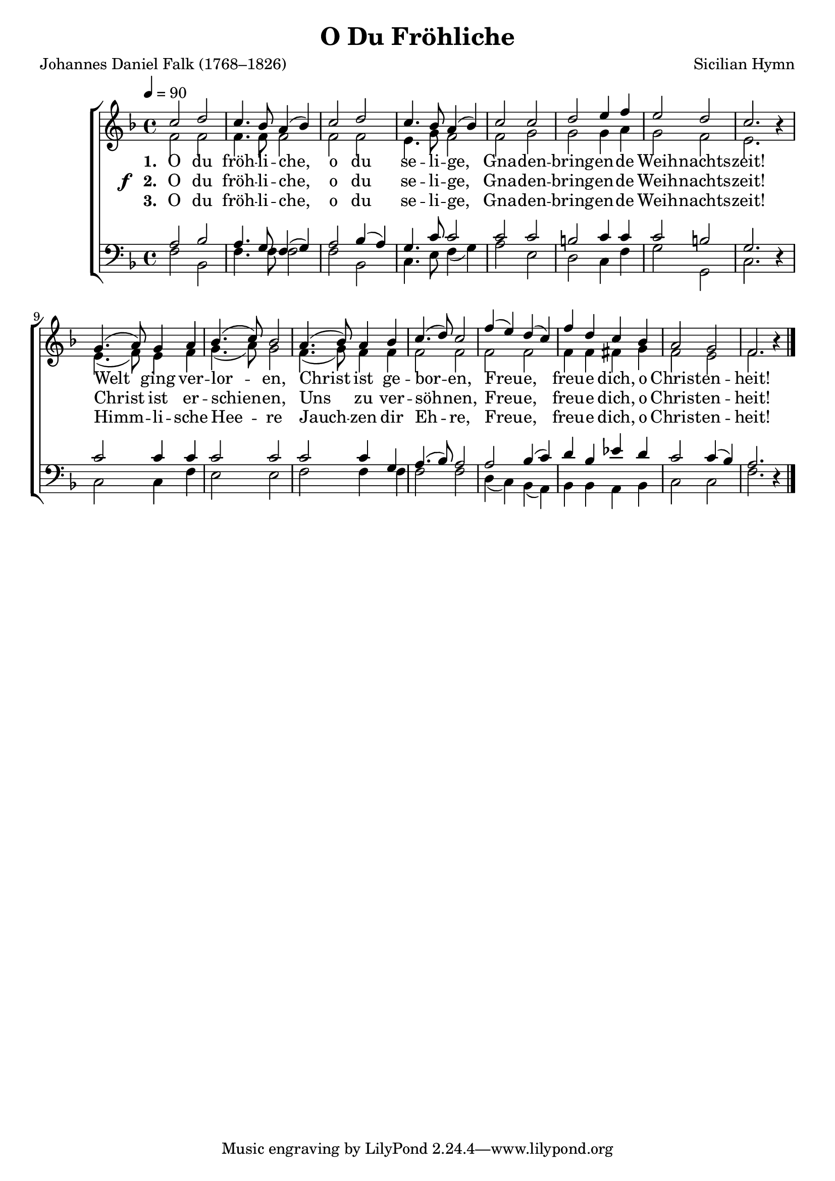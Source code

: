 ﻿\version "2.14.2"

songTitle = "O Du Fröhliche"
songPoet = "Johannes Daniel Falk (1768–1826)"
tuneComposer = "Sicilian Hymn"
tuneSource = \markup{from \italic{The English Carol Book, Second Series}, 1913} %, via \italic{HymnsAndCarolsOfChristmas.com}}
%tuneSource = \markup {from \italic{The Wartburg Hymnal}, 1918} % , via \italic{HymnsAndCarolsOfChristmas.com}}

global = {
    \key f \major
    \time 4/4
    \tempo 4 = 90
}

sopMusic = \relative c'' {
  c2 d |
  c4. bes8 a4( bes) |
  c2 d |
  c4. bes8 a4( bes) |
  c2 c |
  
  d e4 f |
  e2 d |
  c2. bes4\rest |
  g4.( a8) g4 a |
  bes4.( c8) bes2 |
  
  a4.( bes8) a4 bes |
  c4.( d8) c2 |
  f4( e) d( c) |
  f d c bes |
  a2 g |
  f2. bes4\rest \bar "|."
}
sopWords = \lyricmode {
  
}

altoMusic = \relative c' {
  f2 f |
  f4. f8 f2 |
  f2 f |
  e4. g8 f2 |
  f2 g |
  
  g g4 a |
  g2 f |
  e2. s4 |
  e4.( f8) e4 f |
  g4.( a8) g2 |
  
  f4.( g8) f4 f |
  f2 f |
  f2 f2 |
  f4 f fis g |
  f2 e |
  f2. s4 \bar "|."
}
altoWords = \lyricmode {
  
  \set stanza = #"1. "
  O du fröh -- li -- che, o du se -- li -- ge,
  Gna -- den -- bring -- en -- de Weih -- nachts -- zeit!
  Welt ging ver -- lor -- en,
  Christ ist ge -- bor -- en,
  Freu -- e, freu -- e dich, o Christ -- en -- heit!
}
altoWordsII = {
  
  \set stanza = \markup{\dynamic"f  " "2. "}
  \lyricmode {
    O du fröh -- li -- che, o du se -- li -- ge,
    Gna -- den -- bring -- en -- de Weih -- nachts -- zeit!
    Christ ist er -- schien -- en,
    Uns zu ver -- söh -- nen,
    Freu -- e, freu -- e dich, o Christ -- en -- heit!
  }
}
altoWordsIII = \lyricmode {
  
  \set stanza = #"3. "
  O du fröh -- li -- che, o du se -- li -- ge,
  Gna -- den -- bring -- en -- de Weih -- nachts -- zeit!
  Himm -- li -- sche Hee -- re
  Jauch -- zen dir Eh -- re,
  Freu -- e, freu -- e dich, o Christ -- en -- heit!
}
altoWordsIV = \lyricmode {
}
altoWordsV = \lyricmode {
}
altoWordsVI = \lyricmode {
}
tenorMusic = \relative c' {
  a2 bes |
  a4. g8 f4( g) |
  a2 bes4( a) |
  g4. c8 c2 |
  c2 c |
  
  b c4 c |
  c2 b |
  g2. s4 |
  c2 c4 c  |
  c2 c |
  
  c2 c4 g |
  a4.( bes8) a2 |
  a2 bes4( c) |
  d bes ees d |
  c2 c4( bes) |
  a2. s4 \bar "|."
}
tenorWords = \lyricmode {

}

bassMusic = \relative c {
  f2 bes, |
  f'4. f8 f2 |
  f2 bes, |
  c4. e8 f4( g) |
  a2 e |
  
  d c4 f |
  g2 g, |
  c2. d4\rest |
  c2 c4 f |
  e2 e |
  
  f2 f4 f |
  f2 f2 |
  d4( c) bes( a) |
  bes bes a bes |
  c2 c |
  f2. d4\rest \bar "|."
}


\bookpart { 
\header { 
    title = \songTitle
    poet = \songPoet
    composer = \tuneComposer
    source = \tuneSource
}

\score {
  <<
   \new ChoirStaff <<
    \new Staff = women <<
      \new Voice = "sopranos" { \voiceOne << \global \sopMusic >> }
      \new Voice = "altos" { \voiceTwo << \global \altoMusic >> }
    >>
    \new Lyrics \with { alignAboveContext = #"women" \override VerticalAxisGroup #'nonstaff-relatedstaff-spacing = #'((basic-distance . 1))} \lyricsto "sopranos" \sopWords
    \new Lyrics = "altosVI"  \with { alignBelowContext = #"women" } \lyricsto "sopranos" \altoWordsVI
    \new Lyrics = "altosV"  \with { alignBelowContext = #"women" } \lyricsto "sopranos" \altoWordsV
    \new Lyrics = "altosIV"  \with { alignBelowContext = #"women" } \lyricsto "sopranos" \altoWordsIV
    \new Lyrics = "altosIII"  \with { alignBelowContext = #"women" } \lyricsto "sopranos" \altoWordsIII
    \new Lyrics = "altosII"  \with { alignBelowContext = #"women" } \lyricsto "sopranos" \altoWordsII
    \new Lyrics = "altos"  \with { alignBelowContext = #"women" \override VerticalAxisGroup #'nonstaff-relatedstaff-spacing = #'((padding . -0.5)) } \lyricsto "sopranos" \altoWords
   \new Staff = men <<
      \clef bass
      \new Voice = "tenors" { \voiceOne << \global \tenorMusic >> }
      \new Voice = "basses" { \voiceTwo << \global \bassMusic >> }
    >>
    \new Lyrics \with { alignAboveContext = #"men" \override VerticalAxisGroup #'nonstaff-relatedstaff-spacing = #'((basic-distance . 1)) } \lyricsto "tenors" \tenorWords
  >>
  >>
  \layout { }

    \midi {
        \set Staff.midiInstrument = "flute" 
        \context {
            \Staff \remove "Staff_performer"
        }
        \context {
            \Voice \consists "Staff_performer"
        }
    }
}
}

